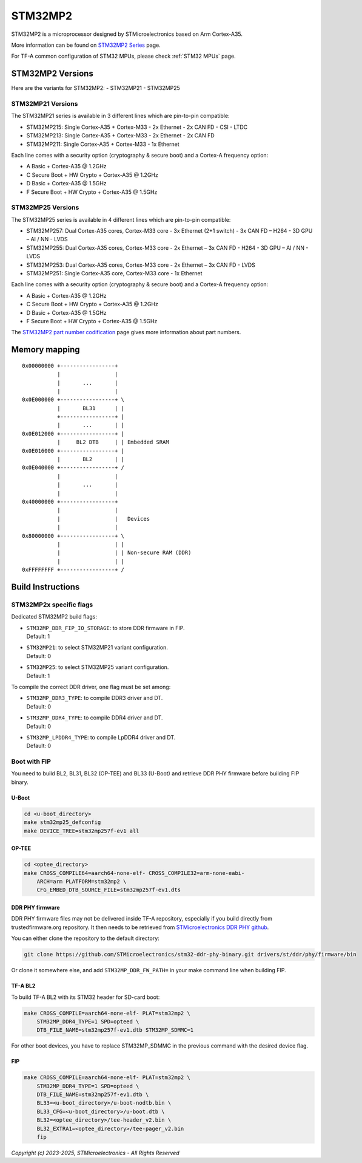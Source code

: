 STM32MP2
========

STM32MP2 is a microprocessor designed by STMicroelectronics
based on Arm Cortex-A35.

More information can be found on `STM32MP2 Series`_ page.

For TF-A common configuration of STM32 MPUs, please check
:ref:`STM32 MPUs` page.

STM32MP2 Versions
-----------------

Here are the variants for STM32MP2:
- STM32MP21
- STM32MP25

STM32MP21 Versions
~~~~~~~~~~~~~~~~~~
The STM32MP21 series is available in 3 different lines which are pin-to-pin compatible:

- STM32MP215: Single Cortex-A35 + Cortex-M33 - 2x Ethernet - 2x CAN FD - CSI - LTDC
- STM32MP213: Single Cortex-A35 + Cortex-M33 - 2x Ethernet - 2x CAN FD
- STM32MP211: Single Cortex-A35 + Cortex-M33 - 1x Ethernet

Each line comes with a security option (cryptography & secure boot) and a Cortex-A frequency option:

- A      Basic + Cortex-A35 @ 1.2GHz
- C      Secure Boot + HW Crypto + Cortex-A35 @ 1.2GHz
- D      Basic + Cortex-A35 @ 1.5GHz
- F      Secure Boot + HW Crypto + Cortex-A35 @ 1.5GHz

STM32MP25 Versions
~~~~~~~~~~~~~~~~~~
The STM32MP25 series is available in 4 different lines which are pin-to-pin compatible:

- STM32MP257: Dual Cortex-A35 cores, Cortex-M33 core - 3x Ethernet (2+1 switch) - 3x CAN FD – H264 - 3D GPU – AI / NN - LVDS
- STM32MP255: Dual Cortex-A35 cores, Cortex-M33 core - 2x Ethernet – 3x CAN FD - H264 - 3D GPU – AI / NN - LVDS
- STM32MP253: Dual Cortex-A35 cores, Cortex-M33 core - 2x Ethernet – 3x CAN FD - LVDS
- STM32MP251: Single Cortex-A35 core, Cortex-M33 core - 1x Ethernet

Each line comes with a security option (cryptography & secure boot) and a Cortex-A frequency option:

- A      Basic + Cortex-A35 @ 1.2GHz
- C      Secure Boot + HW Crypto + Cortex-A35 @ 1.2GHz
- D      Basic + Cortex-A35 @ 1.5GHz
- F      Secure Boot + HW Crypto + Cortex-A35 @ 1.5GHz

The `STM32MP2 part number codification`_ page gives more information about part numbers.

Memory mapping
--------------

::

    0x00000000 +-----------------+
               |                 |
               |       ...       |
               |                 |
    0x0E000000 +-----------------+ \
               |       BL31      | |
               +-----------------+ |
               |       ...       | |
    0x0E012000 +-----------------+ |
               |     BL2 DTB     | | Embedded SRAM
    0x0E016000 +-----------------+ |
               |       BL2       | |
    0x0E040000 +-----------------+ /
               |                 |
               |       ...       |
               |                 |
    0x40000000 +-----------------+
               |                 |
               |                 |   Devices
               |                 |
    0x80000000 +-----------------+ \
               |                 | |
               |                 | | Non-secure RAM (DDR)
               |                 | |
    0xFFFFFFFF +-----------------+ /


Build Instructions
------------------

STM32MP2x specific flags
~~~~~~~~~~~~~~~~~~~~~~~~

Dedicated STM32MP2 build flags:

- | ``STM32MP_DDR_FIP_IO_STORAGE``: to store DDR firmware in FIP.
  | Default: 1
- | ``STM32MP21``: to select STM32MP21 variant configuration.
  | Default: 0
- | ``STM32MP25``: to select STM32MP25 variant configuration.
  | Default: 1

To compile the correct DDR driver, one flag must be set among:

- | ``STM32MP_DDR3_TYPE``: to compile DDR3 driver and DT.
  | Default: 0
- | ``STM32MP_DDR4_TYPE``: to compile DDR4 driver and DT.
  | Default: 0
- | ``STM32MP_LPDDR4_TYPE``: to compile LpDDR4 driver and DT.
  | Default: 0


Boot with FIP
~~~~~~~~~~~~~
You need to build BL2, BL31, BL32 (OP-TEE) and BL33 (U-Boot) and retrieve
DDR PHY firmware before building FIP binary.

U-Boot
______

.. code:: bash

    cd <u-boot_directory>
    make stm32mp25_defconfig
    make DEVICE_TREE=stm32mp257f-ev1 all

OP-TEE
______

.. code:: bash

    cd <optee_directory>
    make CROSS_COMPILE64=aarch64-none-elf- CROSS_COMPILE32=arm-none-eabi-
        ARCH=arm PLATFORM=stm32mp2 \
        CFG_EMBED_DTB_SOURCE_FILE=stm32mp257f-ev1.dts

DDR PHY firmware
________________
DDR PHY firmware files may not be delivered inside TF-A repository, especially
if you build directly from trustedfirmware.org repository. It then needs to be
retrieved from `STMicroelectronics DDR PHY github`_.

You can either clone the repository to the default directory:

.. code:: bash

    git clone https://github.com/STMicroelectronics/stm32-ddr-phy-binary.git drivers/st/ddr/phy/firmware/bin

Or clone it somewhere else, and add ``STM32MP_DDR_FW_PATH=`` in your make command
line when building FIP.

TF-A BL2
________
To build TF-A BL2 with its STM32 header for SD-card boot:

.. code:: bash

    make CROSS_COMPILE=aarch64-none-elf- PLAT=stm32mp2 \
        STM32MP_DDR4_TYPE=1 SPD=opteed \
        DTB_FILE_NAME=stm32mp257f-ev1.dtb STM32MP_SDMMC=1

For other boot devices, you have to replace STM32MP_SDMMC in the previous command
with the desired device flag.


FIP
___

.. code:: bash

    make CROSS_COMPILE=aarch64-none-elf- PLAT=stm32mp2 \
        STM32MP_DDR4_TYPE=1 SPD=opteed \
        DTB_FILE_NAME=stm32mp257f-ev1.dtb \
        BL33=<u-boot_directory>/u-boot-nodtb.bin \
        BL33_CFG=<u-boot_directory>/u-boot.dtb \
        BL32=<optee_directory>/tee-header_v2.bin \
        BL32_EXTRA1=<optee_directory>/tee-pager_v2.bin
        fip

.. _STM32MP2 Series: https://www.st.com/en/microcontrollers-microprocessors/stm32mp2-series.html
.. _STM32MP2 part number codification: https://wiki.st.com/stm32mpu/wiki/STM32MP25_microprocessor#Part_number_codification
.. _STMicroelectronics DDR PHY github: https://github.com/STMicroelectronics/stm32-ddr-phy-binary

*Copyright (c) 2023-2025, STMicroelectronics - All Rights Reserved*
